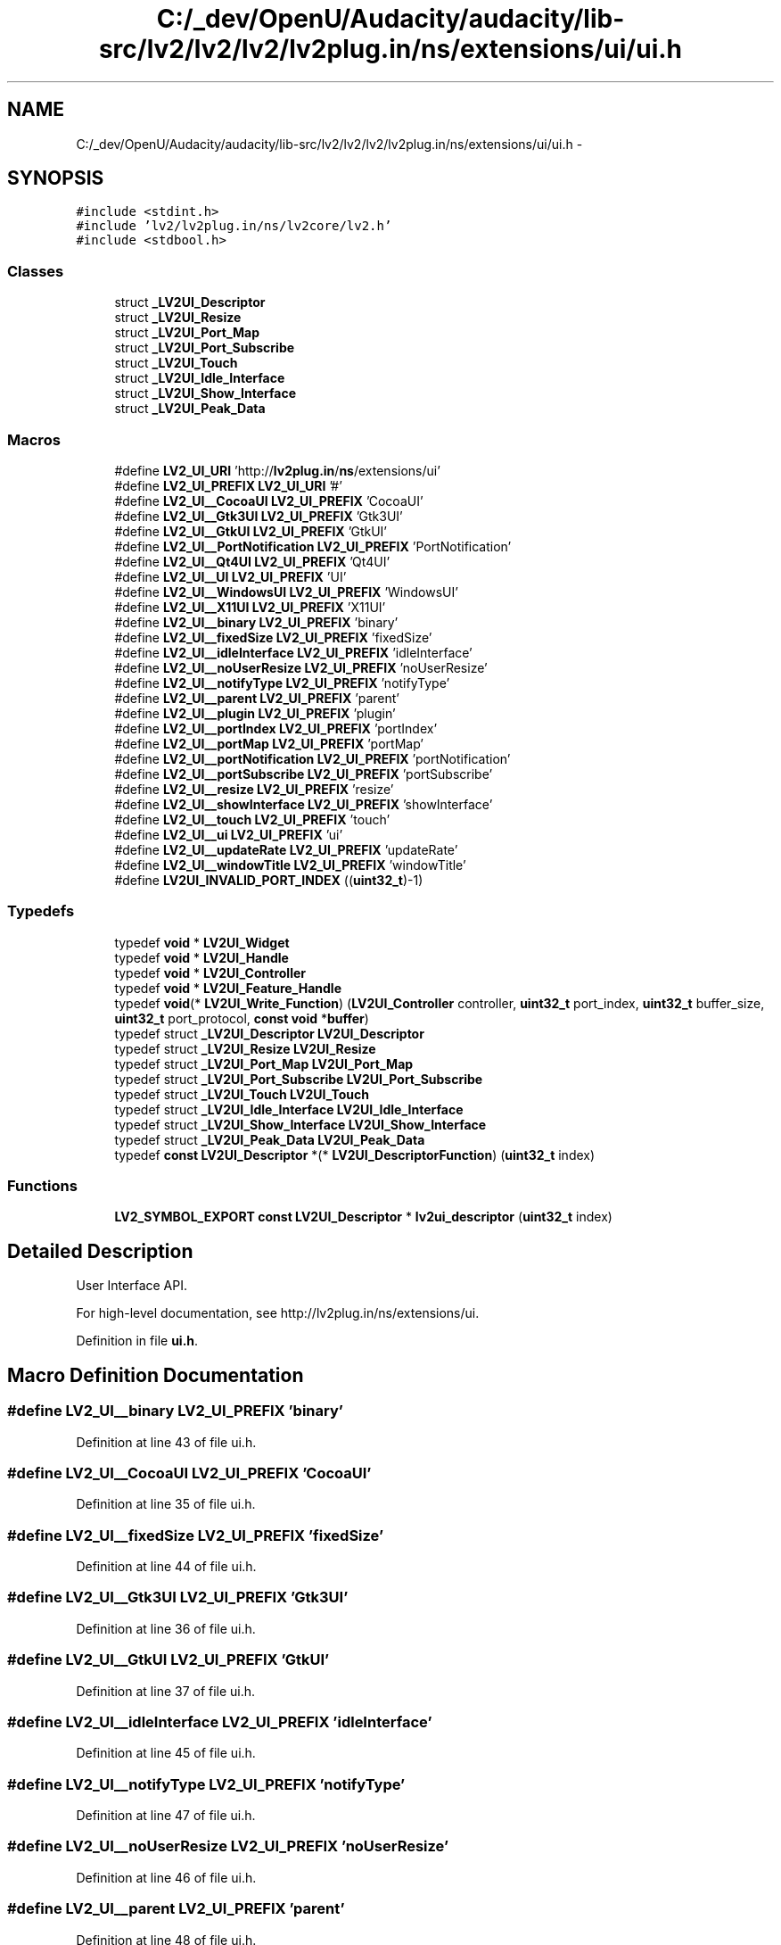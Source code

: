 .TH "C:/_dev/OpenU/Audacity/audacity/lib-src/lv2/lv2/lv2/lv2plug.in/ns/extensions/ui/ui.h" 3 "Thu Apr 28 2016" "Audacity" \" -*- nroff -*-
.ad l
.nh
.SH NAME
C:/_dev/OpenU/Audacity/audacity/lib-src/lv2/lv2/lv2/lv2plug.in/ns/extensions/ui/ui.h \- 
.SH SYNOPSIS
.br
.PP
\fC#include <stdint\&.h>\fP
.br
\fC#include 'lv2/lv2plug\&.in/ns/lv2core/lv2\&.h'\fP
.br
\fC#include <stdbool\&.h>\fP
.br

.SS "Classes"

.in +1c
.ti -1c
.RI "struct \fB_LV2UI_Descriptor\fP"
.br
.ti -1c
.RI "struct \fB_LV2UI_Resize\fP"
.br
.ti -1c
.RI "struct \fB_LV2UI_Port_Map\fP"
.br
.ti -1c
.RI "struct \fB_LV2UI_Port_Subscribe\fP"
.br
.ti -1c
.RI "struct \fB_LV2UI_Touch\fP"
.br
.ti -1c
.RI "struct \fB_LV2UI_Idle_Interface\fP"
.br
.ti -1c
.RI "struct \fB_LV2UI_Show_Interface\fP"
.br
.ti -1c
.RI "struct \fB_LV2UI_Peak_Data\fP"
.br
.in -1c
.SS "Macros"

.in +1c
.ti -1c
.RI "#define \fBLV2_UI_URI\fP   'http://\fBlv2plug\&.in\fP/\fBns\fP/extensions/ui'"
.br
.ti -1c
.RI "#define \fBLV2_UI_PREFIX\fP   \fBLV2_UI_URI\fP '#'"
.br
.ti -1c
.RI "#define \fBLV2_UI__CocoaUI\fP   \fBLV2_UI_PREFIX\fP 'CocoaUI'"
.br
.ti -1c
.RI "#define \fBLV2_UI__Gtk3UI\fP   \fBLV2_UI_PREFIX\fP 'Gtk3UI'"
.br
.ti -1c
.RI "#define \fBLV2_UI__GtkUI\fP   \fBLV2_UI_PREFIX\fP 'GtkUI'"
.br
.ti -1c
.RI "#define \fBLV2_UI__PortNotification\fP   \fBLV2_UI_PREFIX\fP 'PortNotification'"
.br
.ti -1c
.RI "#define \fBLV2_UI__Qt4UI\fP   \fBLV2_UI_PREFIX\fP 'Qt4UI'"
.br
.ti -1c
.RI "#define \fBLV2_UI__UI\fP   \fBLV2_UI_PREFIX\fP 'UI'"
.br
.ti -1c
.RI "#define \fBLV2_UI__WindowsUI\fP   \fBLV2_UI_PREFIX\fP 'WindowsUI'"
.br
.ti -1c
.RI "#define \fBLV2_UI__X11UI\fP   \fBLV2_UI_PREFIX\fP 'X11UI'"
.br
.ti -1c
.RI "#define \fBLV2_UI__binary\fP   \fBLV2_UI_PREFIX\fP 'binary'"
.br
.ti -1c
.RI "#define \fBLV2_UI__fixedSize\fP   \fBLV2_UI_PREFIX\fP 'fixedSize'"
.br
.ti -1c
.RI "#define \fBLV2_UI__idleInterface\fP   \fBLV2_UI_PREFIX\fP 'idleInterface'"
.br
.ti -1c
.RI "#define \fBLV2_UI__noUserResize\fP   \fBLV2_UI_PREFIX\fP 'noUserResize'"
.br
.ti -1c
.RI "#define \fBLV2_UI__notifyType\fP   \fBLV2_UI_PREFIX\fP 'notifyType'"
.br
.ti -1c
.RI "#define \fBLV2_UI__parent\fP   \fBLV2_UI_PREFIX\fP 'parent'"
.br
.ti -1c
.RI "#define \fBLV2_UI__plugin\fP   \fBLV2_UI_PREFIX\fP 'plugin'"
.br
.ti -1c
.RI "#define \fBLV2_UI__portIndex\fP   \fBLV2_UI_PREFIX\fP 'portIndex'"
.br
.ti -1c
.RI "#define \fBLV2_UI__portMap\fP   \fBLV2_UI_PREFIX\fP 'portMap'"
.br
.ti -1c
.RI "#define \fBLV2_UI__portNotification\fP   \fBLV2_UI_PREFIX\fP 'portNotification'"
.br
.ti -1c
.RI "#define \fBLV2_UI__portSubscribe\fP   \fBLV2_UI_PREFIX\fP 'portSubscribe'"
.br
.ti -1c
.RI "#define \fBLV2_UI__resize\fP   \fBLV2_UI_PREFIX\fP 'resize'"
.br
.ti -1c
.RI "#define \fBLV2_UI__showInterface\fP   \fBLV2_UI_PREFIX\fP 'showInterface'"
.br
.ti -1c
.RI "#define \fBLV2_UI__touch\fP   \fBLV2_UI_PREFIX\fP 'touch'"
.br
.ti -1c
.RI "#define \fBLV2_UI__ui\fP   \fBLV2_UI_PREFIX\fP 'ui'"
.br
.ti -1c
.RI "#define \fBLV2_UI__updateRate\fP   \fBLV2_UI_PREFIX\fP 'updateRate'"
.br
.ti -1c
.RI "#define \fBLV2_UI__windowTitle\fP   \fBLV2_UI_PREFIX\fP 'windowTitle'"
.br
.ti -1c
.RI "#define \fBLV2UI_INVALID_PORT_INDEX\fP   ((\fBuint32_t\fP)\-1)"
.br
.in -1c
.SS "Typedefs"

.in +1c
.ti -1c
.RI "typedef \fBvoid\fP * \fBLV2UI_Widget\fP"
.br
.ti -1c
.RI "typedef \fBvoid\fP * \fBLV2UI_Handle\fP"
.br
.ti -1c
.RI "typedef \fBvoid\fP * \fBLV2UI_Controller\fP"
.br
.ti -1c
.RI "typedef \fBvoid\fP * \fBLV2UI_Feature_Handle\fP"
.br
.ti -1c
.RI "typedef \fBvoid\fP(* \fBLV2UI_Write_Function\fP) (\fBLV2UI_Controller\fP controller, \fBuint32_t\fP port_index, \fBuint32_t\fP buffer_size, \fBuint32_t\fP port_protocol, \fBconst\fP \fBvoid\fP *\fBbuffer\fP)"
.br
.ti -1c
.RI "typedef struct \fB_LV2UI_Descriptor\fP \fBLV2UI_Descriptor\fP"
.br
.ti -1c
.RI "typedef struct \fB_LV2UI_Resize\fP \fBLV2UI_Resize\fP"
.br
.ti -1c
.RI "typedef struct \fB_LV2UI_Port_Map\fP \fBLV2UI_Port_Map\fP"
.br
.ti -1c
.RI "typedef struct \fB_LV2UI_Port_Subscribe\fP \fBLV2UI_Port_Subscribe\fP"
.br
.ti -1c
.RI "typedef struct \fB_LV2UI_Touch\fP \fBLV2UI_Touch\fP"
.br
.ti -1c
.RI "typedef struct \fB_LV2UI_Idle_Interface\fP \fBLV2UI_Idle_Interface\fP"
.br
.ti -1c
.RI "typedef struct \fB_LV2UI_Show_Interface\fP \fBLV2UI_Show_Interface\fP"
.br
.ti -1c
.RI "typedef struct \fB_LV2UI_Peak_Data\fP \fBLV2UI_Peak_Data\fP"
.br
.ti -1c
.RI "typedef \fBconst\fP \fBLV2UI_Descriptor\fP *(* \fBLV2UI_DescriptorFunction\fP) (\fBuint32_t\fP index)"
.br
.in -1c
.SS "Functions"

.in +1c
.ti -1c
.RI "\fBLV2_SYMBOL_EXPORT\fP \fBconst\fP \fBLV2UI_Descriptor\fP * \fBlv2ui_descriptor\fP (\fBuint32_t\fP index)"
.br
.in -1c
.SH "Detailed Description"
.PP 
User Interface API\&.
.PP
For high-level documentation, see http://lv2plug.in/ns/extensions/ui\&. 
.PP
Definition in file \fBui\&.h\fP\&.
.SH "Macro Definition Documentation"
.PP 
.SS "#define LV2_UI__binary   \fBLV2_UI_PREFIX\fP 'binary'"

.PP
Definition at line 43 of file ui\&.h\&.
.SS "#define LV2_UI__CocoaUI   \fBLV2_UI_PREFIX\fP 'CocoaUI'"

.PP
Definition at line 35 of file ui\&.h\&.
.SS "#define LV2_UI__fixedSize   \fBLV2_UI_PREFIX\fP 'fixedSize'"

.PP
Definition at line 44 of file ui\&.h\&.
.SS "#define LV2_UI__Gtk3UI   \fBLV2_UI_PREFIX\fP 'Gtk3UI'"

.PP
Definition at line 36 of file ui\&.h\&.
.SS "#define LV2_UI__GtkUI   \fBLV2_UI_PREFIX\fP 'GtkUI'"

.PP
Definition at line 37 of file ui\&.h\&.
.SS "#define LV2_UI__idleInterface   \fBLV2_UI_PREFIX\fP 'idleInterface'"

.PP
Definition at line 45 of file ui\&.h\&.
.SS "#define LV2_UI__notifyType   \fBLV2_UI_PREFIX\fP 'notifyType'"

.PP
Definition at line 47 of file ui\&.h\&.
.SS "#define LV2_UI__noUserResize   \fBLV2_UI_PREFIX\fP 'noUserResize'"

.PP
Definition at line 46 of file ui\&.h\&.
.SS "#define LV2_UI__parent   \fBLV2_UI_PREFIX\fP 'parent'"

.PP
Definition at line 48 of file ui\&.h\&.
.SS "#define LV2_UI__plugin   \fBLV2_UI_PREFIX\fP 'plugin'"

.PP
Definition at line 49 of file ui\&.h\&.
.SS "#define LV2_UI__portIndex   \fBLV2_UI_PREFIX\fP 'portIndex'"

.PP
Definition at line 50 of file ui\&.h\&.
.SS "#define LV2_UI__portMap   \fBLV2_UI_PREFIX\fP 'portMap'"

.PP
Definition at line 51 of file ui\&.h\&.
.SS "#define LV2_UI__PortNotification   \fBLV2_UI_PREFIX\fP 'PortNotification'"

.PP
Definition at line 38 of file ui\&.h\&.
.SS "#define LV2_UI__portNotification   \fBLV2_UI_PREFIX\fP 'portNotification'"

.PP
Definition at line 52 of file ui\&.h\&.
.SS "#define LV2_UI__portSubscribe   \fBLV2_UI_PREFIX\fP 'portSubscribe'"

.PP
Definition at line 53 of file ui\&.h\&.
.SS "#define LV2_UI__Qt4UI   \fBLV2_UI_PREFIX\fP 'Qt4UI'"

.PP
Definition at line 39 of file ui\&.h\&.
.SS "#define LV2_UI__resize   \fBLV2_UI_PREFIX\fP 'resize'"

.PP
Definition at line 54 of file ui\&.h\&.
.SS "#define LV2_UI__showInterface   \fBLV2_UI_PREFIX\fP 'showInterface'"

.PP
Definition at line 55 of file ui\&.h\&.
.SS "#define LV2_UI__touch   \fBLV2_UI_PREFIX\fP 'touch'"

.PP
Definition at line 56 of file ui\&.h\&.
.SS "#define LV2_UI__UI   \fBLV2_UI_PREFIX\fP 'UI'"

.PP
Definition at line 40 of file ui\&.h\&.
.SS "#define LV2_UI__ui   \fBLV2_UI_PREFIX\fP 'ui'"

.PP
Definition at line 57 of file ui\&.h\&.
.SS "#define LV2_UI__updateRate   \fBLV2_UI_PREFIX\fP 'updateRate'"

.PP
Definition at line 58 of file ui\&.h\&.
.SS "#define LV2_UI__WindowsUI   \fBLV2_UI_PREFIX\fP 'WindowsUI'"

.PP
Definition at line 41 of file ui\&.h\&.
.SS "#define LV2_UI__windowTitle   \fBLV2_UI_PREFIX\fP 'windowTitle'"

.PP
Definition at line 59 of file ui\&.h\&.
.SS "#define LV2_UI__X11UI   \fBLV2_UI_PREFIX\fP 'X11UI'"

.PP
Definition at line 42 of file ui\&.h\&.
.SS "#define LV2_UI_PREFIX   \fBLV2_UI_URI\fP '#'"

.PP
Definition at line 33 of file ui\&.h\&.
.SS "#define LV2_UI_URI   'http://\fBlv2plug\&.in\fP/\fBns\fP/extensions/ui'"

.PP
Definition at line 32 of file ui\&.h\&.
.SS "#define LV2UI_INVALID_PORT_INDEX   ((\fBuint32_t\fP)\-1)"
The index returned by \fBLV2UI_Port_Map::port_index()\fP for unknown ports\&. 
.PP
Definition at line 64 of file ui\&.h\&.
.SH "Typedef Documentation"
.PP 
.SS "typedef \fBvoid\fP* \fBLV2UI_Controller\fP"
A pointer to a controller provided by the host\&.
.PP
The UI may compare this to NULL, but otherwise MUST NOT interpret it\&. 
.PP
Definition at line 91 of file ui\&.h\&.
.SS "typedef struct \fB_LV2UI_Descriptor\fP  \fBLV2UI_Descriptor\fP"
A plugin UI\&.
.PP
A pointer to an object of this type is returned by the \fBlv2ui_descriptor()\fP function\&. 
.SS "typedef \fBconst\fP \fBLV2UI_Descriptor\fP*(* LV2UI_DescriptorFunction) (\fBuint32_t\fP index)"
The type of the \fBlv2ui_descriptor()\fP function\&. 
.PP
Definition at line 427 of file ui\&.h\&.
.SS "typedef \fBvoid\fP* \fBLV2UI_Feature_Handle\fP"
A pointer to opaque data for a feature\&. 
.PP
Definition at line 96 of file ui\&.h\&.
.SS "typedef \fBvoid\fP* \fBLV2UI_Handle\fP"
A pointer to UI instance internals\&.
.PP
The host may compare this to NULL, but otherwise MUST NOT interpret it\&. 
.PP
Definition at line 84 of file ui\&.h\&.
.SS "typedef struct \fB_LV2UI_Idle_Interface\fP  \fBLV2UI_Idle_Interface\fP"
UI Idle Interface (LV2_UI__idleInterface)
.PP
UIs can provide this interface to have an idle() callback called by the host rapidly to update the UI\&. 
.SS "typedef struct \fB_LV2UI_Peak_Data\fP  \fBLV2UI_Peak_Data\fP"
Peak data for a slice of time, the update format for ui:peakProtocol\&. 
.SS "typedef struct \fB_LV2UI_Port_Map\fP  \fBLV2UI_Port_Map\fP"
Feature to map port symbols to UIs\&.
.PP
This can be used by the UI to get the index for a port with the given symbol\&. This makes it possible to implement and distribute a UI separately from the plugin (since symbol, unlike index, is a stable port identifier)\&. 
.SS "typedef struct \fB_LV2UI_Port_Subscribe\fP  \fBLV2UI_Port_Subscribe\fP"
Feature to subscribe to port updates (LV2_UI__portSubscribe)\&. 
.SS "typedef struct \fB_LV2UI_Resize\fP  \fBLV2UI_Resize\fP"
Feature/interface for resizable UIs (LV2_UI__resize)\&.
.PP
This structure is used in two ways: as a feature passed by the host via \fBLV2UI_Descriptor::instantiate()\fP, or as an interface provided by a UI via \fBLV2UI_Descriptor::extension_data()\fP)\&. 
.SS "typedef struct \fB_LV2UI_Show_Interface\fP  \fBLV2UI_Show_Interface\fP"
UI Show Interface (LV2_UI__showInterface)
.PP
UIs can provide this interface to show and hide a window, which allows them to function in hosts unable to embed their widget\&. This allows any UI to provide a fallback for embedding that works in any host\&.
.PP
If used:
.IP "\(bu" 2
The host MUST use LV2UI_Idle_Interface to drive the UI\&.
.IP "\(bu" 2
The UI MUST return non-zero from \fBLV2UI_Idle_Interface::idle()\fP when it has been closed\&.
.IP "\(bu" 2
If idle() returns non-zero, the host MUST call hide() and stop calling idle()\&. It MAY later call show() then resume calling idle()\&. 
.PP

.SS "typedef struct \fB_LV2UI_Touch\fP  \fBLV2UI_Touch\fP"
A feature to notify the host that the user has grabbed a UI control\&. 
.SS "typedef \fBvoid\fP* \fBLV2UI_Widget\fP"
A pointer to some widget or other type of UI handle\&.
.PP
The actual type is defined by the type of the UI\&. 
.PP
Definition at line 77 of file ui\&.h\&.
.SS "typedef \fBvoid\fP(* LV2UI_Write_Function) (\fBLV2UI_Controller\fP controller, \fBuint32_t\fP port_index, \fBuint32_t\fP buffer_size, \fBuint32_t\fP port_protocol, \fBconst\fP \fBvoid\fP *\fBbuffer\fP)"
A host-provided function that sends data to a plugin's input ports\&.
.PP
\fBParameters:\fP
.RS 4
\fIcontroller\fP The opaque controller pointer passed to \fBLV2UI_Descriptor::instantiate()\fP\&.
.br
\fIport_index\fP Index of the port to update\&.
.br
\fIbuffer\fP Buffer containing \fCbuffer_size\fP bytes of data\&.
.br
\fIbuffer_size\fP Size of \fCbuffer\fP in bytes\&.
.br
\fIport_protocol\fP Either 0 or the URID for a ui:PortProtocol\&. If 0, the protocol is implicitly ui:floatProtocol, the port MUST be an lv2:ControlPort input, \fCbuffer\fP MUST point to a single float value, and \fCbuffer_size\fP MUST be sizeof(float)\&. The UI SHOULD NOT use a protocol not supported by the host, but the host MUST gracefully ignore any protocol it does not understand\&. 
.RE
.PP

.PP
Definition at line 117 of file ui\&.h\&.
.SH "Function Documentation"
.PP 
.SS "\fBLV2_SYMBOL_EXPORT\fP \fBconst\fP \fBLV2UI_Descriptor\fP* lv2ui_descriptor (\fBuint32_t\fP index)"
Prototype for UI accessor function\&.
.PP
This is the entry point to a UI library, which works in the same way as \fBlv2_descriptor()\fP but for UIs rather than plugins\&. 
.PP
Definition at line 233 of file sampler_ui\&.c\&.
.SH "Author"
.PP 
Generated automatically by Doxygen for Audacity from the source code\&.
